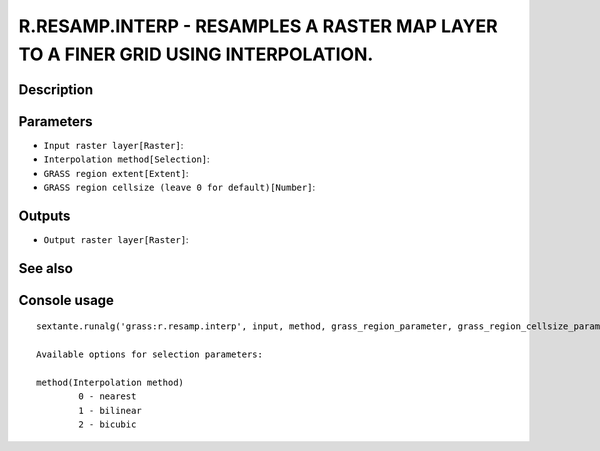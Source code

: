 R.RESAMP.INTERP - RESAMPLES A RASTER MAP LAYER TO A FINER GRID USING INTERPOLATION.
===================================================================================

Description
-----------

Parameters
----------

- ``Input raster layer[Raster]``:
- ``Interpolation method[Selection]``:
- ``GRASS region extent[Extent]``:
- ``GRASS region cellsize (leave 0 for default)[Number]``:

Outputs
-------

- ``Output raster layer[Raster]``:

See also
---------


Console usage
-------------


::

	sextante.runalg('grass:r.resamp.interp', input, method, grass_region_parameter, grass_region_cellsize_parameter, output)

	Available options for selection parameters:

	method(Interpolation method)
		0 - nearest
		1 - bilinear
		2 - bicubic

